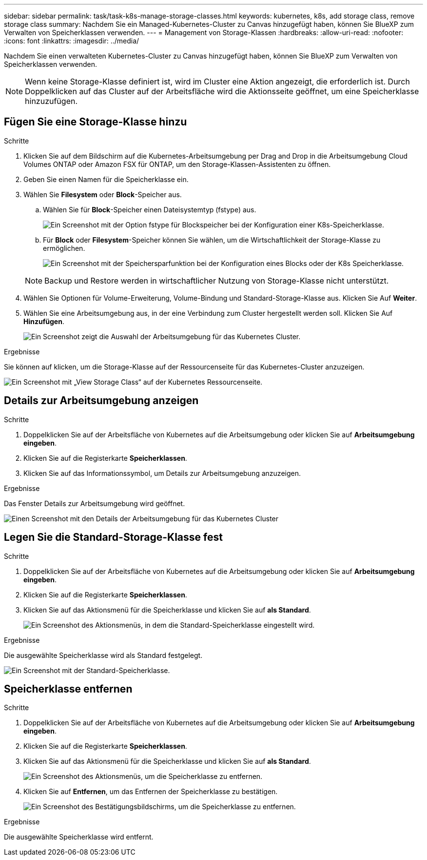 ---
sidebar: sidebar 
permalink: task/task-k8s-manage-storage-classes.html 
keywords: kubernetes, k8s, add storage class, remove storage class 
summary: Nachdem Sie ein Managed-Kubernetes-Cluster zu Canvas hinzugefügt haben, können Sie BlueXP zum Verwalten von Speicherklassen verwenden. 
---
= Management von Storage-Klassen
:hardbreaks:
:allow-uri-read: 
:nofooter: 
:icons: font
:linkattrs: 
:imagesdir: ../media/


[role="lead"]
Nachdem Sie einen verwalteten Kubernetes-Cluster zu Canvas hinzugefügt haben, können Sie BlueXP zum Verwalten von Speicherklassen verwenden.


NOTE: Wenn keine Storage-Klasse definiert ist, wird im Cluster eine Aktion angezeigt, die erforderlich ist. Durch Doppelklicken auf das Cluster auf der Arbeitsfläche wird die Aktionsseite geöffnet, um eine Speicherklasse hinzuzufügen.



== Fügen Sie eine Storage-Klasse hinzu

.Schritte
. Klicken Sie auf dem Bildschirm auf die Kubernetes-Arbeitsumgebung per Drag and Drop in die Arbeitsumgebung Cloud Volumes ONTAP oder Amazon FSX für ONTAP, um den Storage-Klassen-Assistenten zu öffnen.
. Geben Sie einen Namen für die Speicherklasse ein.
. Wählen Sie *Filesystem* oder *Block*-Speicher aus.
+
.. Wählen Sie für *Block*-Speicher einen Dateisystemtyp (fstype) aus.
+
image:screenshot-k8s-storage-fstype.png["Ein Screenshot mit der Option fstype für Blockspeicher bei der Konfiguration einer K8s-Speicherklasse."]

.. Für *Block* oder *Filesystem*-Speicher können Sie wählen, um die Wirtschaftlichkeit der Storage-Klasse zu ermöglichen.
+
image:screenshot-k8s-storage-economy.png["Ein Screenshot mit der Speichersparfunktion bei der Konfiguration eines Blocks oder der K8s Speicherklasse."]

+

NOTE: Backup und Restore werden in wirtschaftlicher Nutzung von Storage-Klasse nicht unterstützt.



. Wählen Sie Optionen für Volume-Erweiterung, Volume-Bindung und Standard-Storage-Klasse aus. Klicken Sie Auf *Weiter*.
. Wählen Sie eine Arbeitsumgebung aus, in der eine Verbindung zum Cluster hergestellt werden soll. Klicken Sie Auf *Hinzufügen*.
+
image:screenshot-k8s-select-storage-class.png["Ein Screenshot zeigt die Auswahl der Arbeitsumgebung für das Kubernetes Cluster."]



.Ergebnisse
Sie können auf klicken, um die Storage-Klasse auf der Ressourcenseite für das Kubernetes-Cluster anzuzeigen.

image:screenshot-k8s-view-storage-class.png["Ein Screenshot mit „View Storage Class“ auf der Kubernetes Ressourcenseite."]



== Details zur Arbeitsumgebung anzeigen

.Schritte
. Doppelklicken Sie auf der Arbeitsfläche von Kubernetes auf die Arbeitsumgebung oder klicken Sie auf *Arbeitsumgebung eingeben*.
. Klicken Sie auf die Registerkarte *Speicherklassen*.
. Klicken Sie auf das Informationssymbol, um Details zur Arbeitsumgebung anzuzeigen.


.Ergebnisse
Das Fenster Details zur Arbeitsumgebung wird geöffnet.

image:screenshot-k8s-info-storage-class.png["Einen Screenshot mit den Details der Arbeitsumgebung für das Kubernetes Cluster"]



== Legen Sie die Standard-Storage-Klasse fest

.Schritte
. Doppelklicken Sie auf der Arbeitsfläche von Kubernetes auf die Arbeitsumgebung oder klicken Sie auf *Arbeitsumgebung eingeben*.
. Klicken Sie auf die Registerkarte *Speicherklassen*.
. Klicken Sie auf das Aktionsmenü für die Speicherklasse und klicken Sie auf *als Standard*.
+
image:screenshot-k8s-default-storage-class.png["Ein Screenshot des Aktionsmenüs, in dem die Standard-Speicherklasse eingestellt wird."]



.Ergebnisse
Die ausgewählte Speicherklasse wird als Standard festgelegt.

image:screenshot-k8s-default-set-storage-class.png["Ein Screenshot mit der Standard-Speicherklasse."]



== Speicherklasse entfernen

.Schritte
. Doppelklicken Sie auf der Arbeitsfläche von Kubernetes auf die Arbeitsumgebung oder klicken Sie auf *Arbeitsumgebung eingeben*.
. Klicken Sie auf die Registerkarte *Speicherklassen*.
. Klicken Sie auf das Aktionsmenü für die Speicherklasse und klicken Sie auf *als Standard*.
+
image:screenshot-k8s-remove-storage-class.png["Ein Screenshot des Aktionsmenüs, um die Speicherklasse zu entfernen."]

. Klicken Sie auf *Entfernen*, um das Entfernen der Speicherklasse zu bestätigen.
+
image:screenshot-k8s-remove-confirm-storage-class.png["Ein Screenshot des Bestätigungsbildschirms, um die Speicherklasse zu entfernen."]



.Ergebnisse
Die ausgewählte Speicherklasse wird entfernt.
